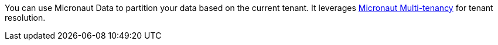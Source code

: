 You can use Micronaut Data to partition your data based on the current tenant. It leverages https://micronaut-projects.github.io/micronaut-multitenancy/snapshot/guide/[Micronaut Multi-tenancy] for tenant resolution.
